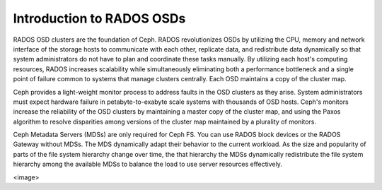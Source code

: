 ==========================
Introduction to RADOS OSDs
==========================
RADOS OSD clusters are the foundation of Ceph. RADOS revolutionizes OSDs by utilizing the CPU, 
memory and network interface of the storage hosts to communicate with each other, replicate data, and 
redistribute data dynamically so that system administrators do not have to plan and coordinate
these tasks manually. By utilizing each host's computing resources, RADOS increases scalability while
simultaneously eliminating both a performance bottleneck and a single point of failure common
to systems that manage clusters centrally. Each OSD maintains a copy of the cluster map.

Ceph provides a light-weight monitor process to address faults in the OSD clusters as they
arise. System administrators must expect hardware failure in petabyte-to-exabyte scale systems 
with thousands of OSD hosts. Ceph's monitors increase the reliability of the OSD clusters by 
maintaining a master copy of the cluster map, and using the Paxos algorithm to resolve disparities 
among versions of the cluster map maintained by a plurality of monitors.

Ceph Metadata Servers (MDSs) are only required for Ceph FS. You can use RADOS block devices or the 
RADOS Gateway without MDSs. The MDS dynamically adapt their behavior to the current workload. 
As the size and popularity of parts of the file system hierarchy change over time, the 
that hierarchy the MDSs dynamically redistribute the file system hierarchy among the available
MDSs to balance the load to use server resources effectively.

<image>